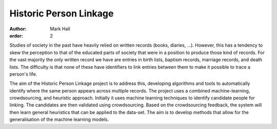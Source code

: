 Historic Person Linkage
#######################

:author: Mark Hall
:order: 2

Studies of society in the past have heavily relied on written records (books, diaries, ...). However, this has a
tendency to skew the perception to that of the educated parts of society that were in a position to produce those kind
of records. For the vast majority the only written record we have are entries in birth lists, baptism records,
marriage records, and death lists. The difficulty is that none of these have identifiers to link entries between them
to make it possible to trace a person's life.

The aim of the Historic Person Linkage project is to address this, developing algorithms and tools to automatically
identify where the same person appears across multiple records. The project uses a combined machine-learning,
crowdsourcing, and heuristic approach. Initially it uses machine learning techniques to identify candidate people for
linking. The candidates are then validated using crowdsourcing. Based on the crowdsourcing feedback, the system will
then learn general heuristics that can be applied to the data-set. The aim is to develop methods that allow for the
generalisation of the machine learning models.

